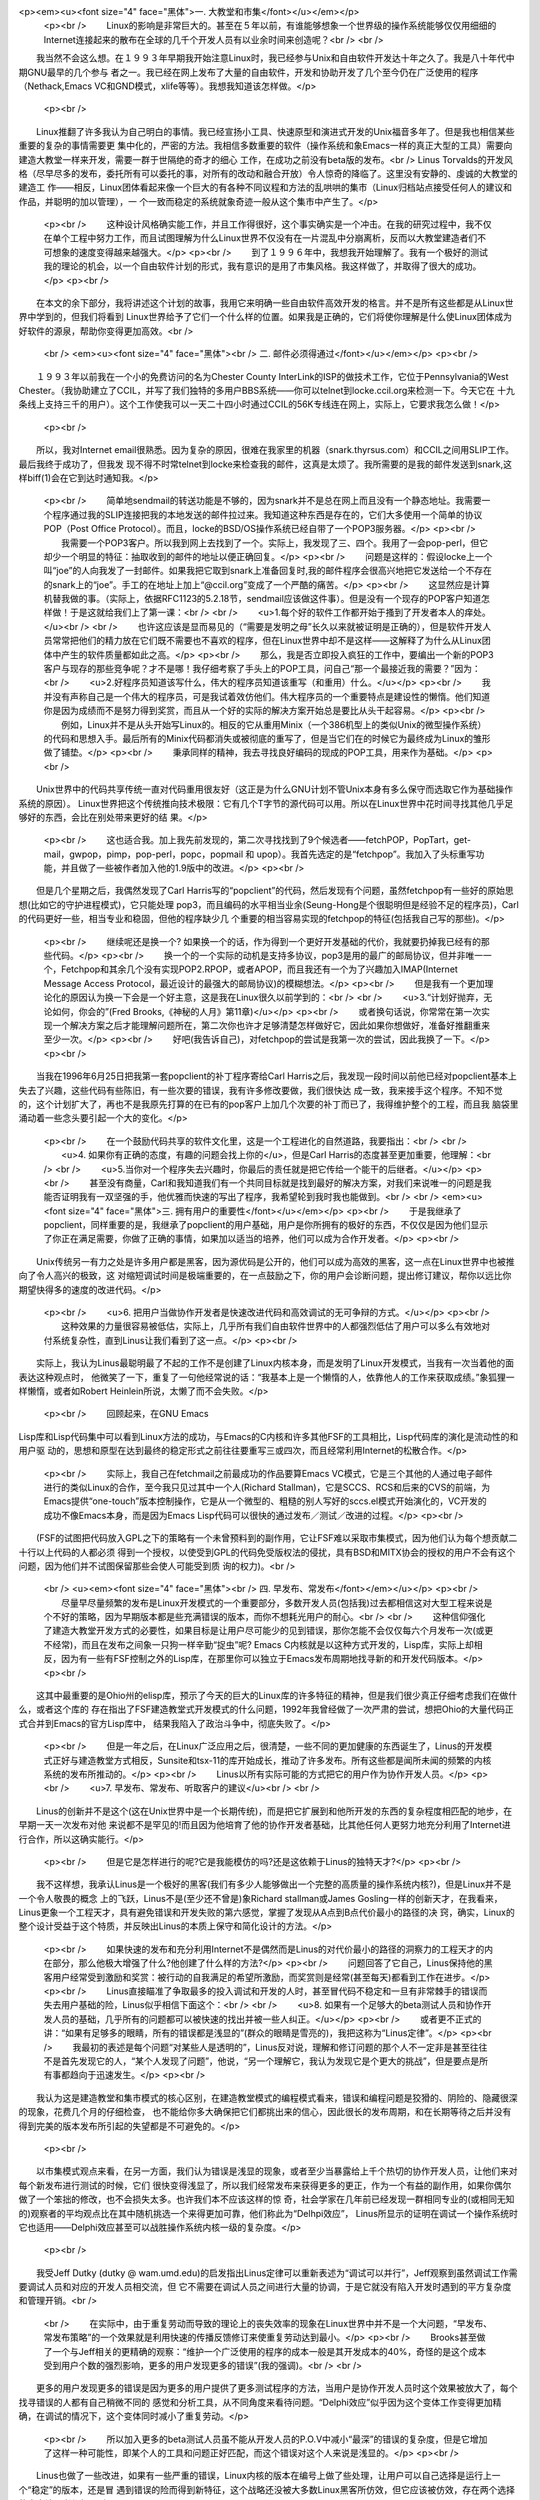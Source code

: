 <p><em><u><font size="4" face="黑体">一. 大教堂和市集</font></u></em></p>
    <p><br />
    　　Linux的影响是非常巨大的。甚至在５年以前，有谁能够想象一个世界级的操作系统能够仅仅用细细的Internet连接起来的散布在全球的几千个开发人员有以业余时间来创造呢？<br />
    <br />
　　我当然不会这么想。在１９９３年早期我开始注意Linux时，我已经参与Unix和自由软件开发达十年之久了。我是八十年代中期GNU最早的几个参与
者之一。我已经在网上发布了大量的自由软件，开发和协助开发了几个至今仍在广泛使用的程序（Nethack,Emacs
VC和GND模式，xlife等等）。我想我知道该怎样做。</p>
    <p><br />
　　Linux推翻了许多我认为自己明白的事情。我已经宣扬小工具、快速原型和演进式开发的Unix福音多年了。但是我也相信某些重要的复杂的事情需要更
集中化的，严密的方法。我相信多数重要的软件（操作系统和象Emacs一样的真正大型的工具）需要向建造大教堂一样来开发，需要一群于世隔绝的奇才的细心
工作，在成功之前没有beta版的发布。<br />
Linus
Torvalds的开发风格（尽早尽多的发布，委托所有可以委托的事，对所有的改动和融合开放）令人惊奇的降临了。这里没有安静的、虔诚的大教堂的建造工
作——相反，Linux团体看起来像一个巨大的有各种不同议程和方法的乱哄哄的集市（Linux归档站点接受任何人的建议和作品，并聪明的加以管理），一
个一致而稳定的系统就象奇迹一般从这个集市中产生了。</p>
    <p><br />
    　　这种设计风格确实能工作，并且工作得很好，这个事实确实是一个冲击。在我的研究过程中，我不仅在单个工程中努力工作，而且试图理解为什么Linux世界不仅没有在一片混乱中分崩离析，反而以大教堂建造者们不可想象的速度变得越来越强大。</p>
    <p><br />
    　　到了１９９６年中，我想我开始理解了。我有一个极好的测试我的理论的机会，以一个自由软件计划的形式，我有意识的是用了市集风格。我这样做了，并取得了很大的成功。</p>
    <p><br />
　　在本文的余下部分，我将讲述这个计划的故事，我用它来明确一些自由软件高效开发的格言。并不是所有这些都是从Linux世界中学到的，但我们将看到
Linux世界给予了它们一个什么样的位置。如果我是正确的，它们将使你理解是什么使Linux团体成为好软件的源泉，帮助你变得更加高效。<br />
    <br />
    <em><u><font size="4" face="黑体"><br />
    二. 邮件必须得通过</font></u></em></p>
    <p><br />
　　１９９３年以前我在一个小的免费访问的名为Chester County
InterLink的ISP的做技术工作，它位于Pennsylvania的West
Chester。（我协助建立了CCIL，并写了我们独特的多用户BBS系统——你可以telnet到locke.ccil.org来检测一下。今天它在
十九条线上支持三千的用户）。这个工作使我可以一天二十四小时通过CCIL的56K专线连在网上，实际上，它要求我怎么做！</p>
    <p><br />
　　所以，我对Internet
email很熟悉。因为复杂的原因，很难在我家里的机器（snark.thyrsus.com）和CCIL之间用SLIP工作。最后我终于成功了，但我发
现不得不时常telnet到locke来检查我的邮件，这真是太烦了。我所需要的是我的邮件发送到snark,这样biff(1)会在它到达时通知我。</p>
    <p><br />
    　　简单地sendmail的转送功能是不够的，因为snark并不是总在网上而且没有一个静态地址。我需要一个程序通过我的SLIP连接把我的本地发送的邮件拉过来。我知道这种东西是存在的，它们大多使用一个简单的协议POP（Post 
    Office Protocol）。而且，locke的BSD/OS操作系统已经自带了一个POP3服务器。</p>
    <p><br />
    　　我需要一个POP3客户。所以我到网上去找到了一个。实际上，我发现了三、四个。我用了一会pop-perl，但它却少一个明显的特征：抽取收到的邮件的地址以便正确回复。</p>
    <p><br />
    　　问题是这样的：假设locke上一个叫“joe”的人向我发了一封邮件。如果我把它取到snark上准备回复时,我的邮件程序会很高兴地把它发送给一个不存在的snark上的“joe”。手工的在地址上加上“@ccil.org”变成了一个严酷的痛苦。</p>
    <p><br />
    　　这显然应是计算机替我做的事。（实际上，依据RFC1123的5.2.18节，sendmail应该做这件事）。但是没有一个现存的POP客户知道怎样做！于是这就给我们上了第一课：<br />
    <br />
    　　<u>1.每个好的软件工作都开始于搔到了开发者本人的痒处。</u><br />
    <br />
    　　也许这应该是显而易见的（“需要是发明之母”长久以来就被证明是正确的），但是软件开发人员常常把他们的精力放在它们既不需要也不喜欢的程序，但在Linux世界中却不是这样——这解释了为什么从Linux团体中产生的软件质量都如此之高。</p>
    <p><br />
    　　那么，我是否立即投入疯狂的工作中，要编出一个新的POP3客户与现存的那些竞争呢？才不是哪！我仔细考察了手头上的POP工具，问自己“那一个最接近我的需要？”因为：<br />
    　　<u>2.好程序员知道该写什么，伟大的程序员知道该重写（和重用）什么。</u></p>
    <p><br />
    　　我并没有声称自己是一个伟大的程序员，可是我试着效仿他们。伟大程序员的一个重要特点是建设性的懒惰。他们知道你是因为成绩而不是努力得到奖赏，而且从一个好的实际的解决方案开始总是要比从头干起容易。</p>
    <p><br />
    　　例如，Linux并不是从头开始写Linux的。相反的它从重用Minix（一个386机型上的类似Unix的微型操作系统）的代码和思想入手。最后所有的Minix代码都消失或被彻底的重写了，但是当它们在的时候它为最终成为Linux的雏形做了铺垫。</p>
    <p><br />
    　　秉承同样的精神，我去寻找良好编码的现成的POP工具，用来作为基础。</p>
    <p><br />
　　Unix世界中的代码共享传统一直对代码重用很友好（这正是为什么GNU计划不管Unix本身有多么保守而选取它作为基础操作系统的原因）。
Linux世界把这个传统推向技术极限：它有几个T字节的源代码可以用。所以在Linux世界中花时间寻找其他几乎足够好的东西，会比在别处带来更好的结
果。</p>
    <p><br />
    　　这也适合我。加上我先前发现的，第二次寻找找到了9个候选者——fetchPOP，PopTart，get-mail，gwpop，pimp，pop-perl，popc，popmail 
    和 upop）。我首先选定的是“fetchpop”。我加入了头标重写功能，并且做了一些被作者加入他的1.9版中的改进。</p>
    <p><br />
　　但是几个星期之后，我偶然发现了Carl
Harris写的“popclient”的代码，然后发现有个问题，虽然fetchpop有一些好的原始思想(比如它的守护进程模式)，它只能处理
pop3，而且编码的水平相当业余(Seung-Hong是个很聪明但是经验不足的程序员)，Carl的代码更好一些，相当专业和稳固，但他的程序缺少几
个重要的相当容易实现的fetchpop的特征(包括我自己写的那些)。</p>
    <p><br />
    　　继续呢还是换一个? 
    如果换一个的话，作为得到一个更好开发基础的代价，我就要扔掉我已经有的那些代码。</p>
    <p><br />
    　　换一个的一个实际的动机是支持多协议，pop3是用的最广的邮局协议，但并非唯一一个，Fetchpop和其余几个没有实现POP2.RPOP，或者APOP，而且我还有一个为了兴趣加入IMAP(Internet 
    Message Access Protocol，最近设计的最强大的邮局协议)的模糊想法。</p>
    <p><br />
    　　但是我有一个更加理论化的原因认为换一下会是一个好主意，这是我在Linux很久以前学到的：<br />
    <br />
    　　<u>3.“计划好抛弃，无论如何，你会的”(Fred Brooks,《神秘的人月》第11章)</u></p>
    <p><br />
    　　或者换句话说，你常常在第一次实现一个解决方案之后才能理解问题所在，第二次你也许才足够清楚怎样做好它，因此如果你想做好，准备好推翻重来至少一次。</p>
    <p><br />
    　　好吧(我告诉自己)，对fetchpop的尝试是我第一次的尝试，因此我换了一下。</p>
    <p><br />
　　当我在1996年6月25日把我第一套popclient的补丁程序寄给Carl
Harris之后，我发现一段时间以前他已经对popclient基本上失去了兴趣，这些代码有些陈旧，有一些次要的错误，我有许多修改要做，我们很快达
成一致，我来接手这个程序。不知不觉的，这个计划扩大了，再也不是我原先打算的在已有的pop客户上加几个次要的补丁而已了，我得维护整个的工程，而且我
脑袋里涌动着一些念头要引起一个大的变化。</p>
    <p><br />
    　　在一个鼓励代码共享的软件文化里，这是一个工程进化的自然道路，我要指出：<br />
    <br />
    　　<u>4. 如果你有正确的态度，有趣的问题会找上你的</u>，但是Carl 
    Harris的态度甚至更加重要，他理解：<br />
    <br />
    　　<u>5.当你对一个程序失去兴趣时，你最后的责任就是把它传给一个能干的后继者。</u></p>
    <p><br />
    　　甚至没有商量，Carl和我知道我们有一个共同目标就是找到最好的解决方案，对我们来说唯一的问题是我能否证明我有一双坚强的手，他优雅而快速的写出了程序，我希望轮到我时我也能做到。<br />
    <br />
    <em><u><font size="4" face="黑体">三. 拥有用户的重要性</font></u></em></p>
    <p><br />
    　　于是我继承了popclient，同样重要的是，我继承了popclient的用户基础，用户是你所拥有的极好的东西，不仅仅是因为他们显示了你正在满足需要，你做了正确的事情，如果加以适当的培养，他们可以成为合作开发者。</p>
    <p><br />
　　Unix传统另一有力之处是许多用户都是黑客，因为源优码是公开的，他们可以成为高效的黑客，这一点在Linux世界中也被推向了令人高兴的极致，这
对缩短调试时间是极端重要的，在一点鼓励之下，你的用户会诊断问题，提出修订建议，帮你以远比你期望快得多的速度的改进代码。</p>
    <p><br />
    　　<u>6. 
    把用户当做协作开发者是快速改进代码和高效调试的无可争辩的方式。</u></p>
    <p><br />
    　　这种效果的力量很容易被低估，实际上，几乎所有我们自由软件世界中的人都强烈低估了用户可以多么有效地对付系统复杂性，直到Linus让我们看到了这一点。</p>
    <p><br />
　　实际上，我认为Linus最聪明最了不起的工作不是创建了Linux内核本身，而是发明了Linux开发模式，当我有一次当着他的面表达这种观点时，
他微笑了一下，重复了一句他经常说的话：“我基本上是一个懒惰的人，依靠他人的工作来获取成绩。”象狐狸一样懒惰，或者如Robert
Heinlein所说，太懒了而不会失败。</p>
    <p><br /> 　　回顾起来，在GNU Emacs
Lisp库和Lisp代码集中可以看到Linux方法的成功，与Emacs的C内核和许多其他FSF的工具相比，Lisp代码库的演化是流动性的和用户驱
动的，思想和原型在达到最终的稳定形式之前往往要重写三或四次，而且经常利用Internet的松散合作。</p>
    <p><br />
    　　实际上，我自己在fetchmail之前最成功的作品要算Emacs VC模式，它是三个其他的人通过电子邮件进行的类似Linux的合作，至今我只见过其中一个人(Richard 
    Stallman)，它是SCCS、RCS和后来的CVS的前端，为Emacs提供“one-touch”版本控制操作，它是从一个微型的、粗糙的别人写好的sccs.el模式开始演化的，VC开发的成功不像Emacs本身，而是因为Emacs 
    Lisp代码可以很快的通过发布／测试／改进的过程。</p>
    <p><br />
　　(FSF的试图把代码放入GPL之下的策略有一个未曾预料到的副作用，它让FSF难以采取市集模式，因为他们认为每个想贡献二十行以上代码的人都必须
得到一个授权，以使受到GPL的代码免受版权法的侵扰，具有BSD和MITX协会的授权的用户不会有这个问题，因为他们并不试图保留那些会使人可能受到质
询的权力)。<br />
    <br />
    <u><em><font size="4" face="黑体"><br />
    四. 早发布、常发布</font></em></u></p>
    <p><br />
    　　尽量早尽量频繁的发布是Linux开发模式的一个重要部分，多数开发人员(包括我)过去都相信这对大型工程来说是个不好的策略，因为早期版本都是些充满错误的版本，而你不想耗光用户的耐心。<br />
    <br />
    　　这种信仰强化了建造大教堂开发方式的必要性，如果目标是让用户尽可能少的见到错误，那你怎能不会仅仅每六个月发布一次(或更不经常)，而且在发布之间象一只狗一样辛勤“捉虫”呢? 
    Emacs C内核就是以这种方式开发的，Lisp库，实际上却相反，因为有一些有FSF控制之外的Lisp库，在那里你可以独立于Emacs发布周期地找寻新的和开发代码版本。</p>
    <p><br />
　　这其中最重要的是Ohio州的elisp库，预示了今天的巨大的Linux库的许多特征的精神，但是我们很少真正仔细考虑我们在做什么，或者这个库的
存在指出了FSF建造教堂式开发模式的什么问题，1992年我曾经做了一次严肃的尝试，想把Ohio的大量代码正式合并到Emacs的官方Lisp库中，
结果我陷入了政治斗争中，彻底失败了。</p>
    <p><br />
    　　但是一年之后，在Linux广泛应用之后，很清楚，一些不同的更加健康的东西诞生了，Linus的开发模式正好与建造教堂方式相反，Sunsite和tsx-11的库开始成长，推动了许多发布。所有这些都是闻所未闻的频繁的内核系统的发布所推动的。</p>
    <p><br />
    　　Linus以所有实际可能的方式把它的用户作为协作开发人员。</p>
    <p><br />
    　　<u>7. 早发布、常发布、听取客户的建议</u><br />
    <br />
　　Linus的创新并不是这个(这在Unix世界中是一个长期传统)，而是把它扩展到和他所开发的东西的复杂程度相匹配的地步，在早期一天一次发布对他
来说都不是罕见的!而且因为他培育了他的协作开发者基础，比其他任何人更努力地充分利用了Internet进行合作，所以这确实能行。</p>
    <p><br />
    　　但是它是怎样进行的呢?它是我能模仿的吗?还是这依赖于Linus的独特天才?</p>
    <p><br />
　　我不这样想，我承认Linus是一个极好的黑客(我们有多少人能够做出一个完整的高质量的操作系统内核?)，但是Linux并不是一个令人敬畏的概念
上的飞跃，Linus不是(至少还不曾是)象Richard stallman或James
Gosling一样的创新天才，在我看来，Linus更象一个工程天才，具有避免错误和开发失败的第六感觉，掌握了发现从A点到B点代价最小的路径的决
窍，确实，Linux的整个设计受益于这个特质，并反映出Linus的本质上保守和简化设计的方法。</p>
    <p><br />
    　　如果快速的发布和充分利用Internet不是偶然而是Linus的对代价最小的路径的洞察力的工程天才的内在部分，那么他极大增强了什么?他创建了什么样的方法?</p>
    <p><br />
    　　问题回答了它自己，Linus保持他的黑客用户经常受到激励和奖赏：被行动的自我满足的希望所激励，而奖赏则是经常(甚至每天)都看到工作在进步。</p>
    <p><br />
    　　Linus直接瞄准了争取最多的投入调试和开发的人时，甚至冒代码不稳定和一旦有非常棘手的错误而失去用户基础的险，Linus似乎相信下面这个：<br />
    <br />
    　　<u>8. 如果有一个足够大的beta测试人员和协作开发人员的基础，几乎所有的问题都可以被快速的找出并被一些人纠正。</u></p>
    <p><br />
    　　或者更不正式的讲：“如果有足够多的眼睛，所有的错误都是浅显的”(群众的眼睛是雪亮的)，我把这称为“Linus定律”。</p>
    <p><br />
    　　我最初的表述是每个问题“对某些人是透明的”，Linus反对说，理解和修订问题的那个人不一定非是甚至往往不是首先发现它的人，“某个人发现了问题”，他说，“另一个理解它，我认为发现它是个更大的挑战”，但是要点是所有事都趋向于迅速发生。</p>
    <p><br />
　　我认为这是建造教堂和集市模式的核心区别，在建造教堂模式的编程模式看来，错误和编程问题是狡猾的、阴险的、隐藏很深的现象，花费几个月的仔细检查，
也不能给你多大确保把它们都挑出来的信心，因此很长的发布周期，和在长期等待之后并没有得到完美的版本发布所引起的失望都是不可避免的。</p>
    <p><br />
　　以市集模式观点来看，在另一方面，我们认为错误是浅显的现象，或者至少当暴露给上千个热切的协作开发人员，让他们来对每个新发布进行测试的时候，它们
很快变得浅显了，所以我们经常发布来获得更多的更正，作为一个有益的副作用，如果你偶尔做了一个笨拙的修改，也不会损失太多。也许我们本不应该这样的惊
奇，社会学家在几年前已经发现一群相同专业的(或相同无知的)观察者的平均观点比在其中随机挑选一个来得更加可靠，他们称此为“Delhpi效应”，
Linus所显示的证明在调试一个操作系统时它也适用——Delphi效应甚至可以战胜操作系统内核一级的复杂度。</p>
    <p><br />
　　我受Jeff Dutky (dutky @
wam.umd.edu)的启发指出Linus定律可以重新表述为“调试可以并行”，Jeff观察到虽然调试工作需要调试人员和对应的开发人员相交流，但
它不需要在调试人员之间进行大量的协调，于是它就没有陷入开发时遇到的平方复杂度和管理开销。<br />
    <br />
    　　在实际中，由于重复劳动而导致的理论上的丧失效率的现象在Linux世界中并不是一个大问题，“早发布、常发布策略”的一个效果就是利用快速的传播反馈修订来使重复劳动达到最小。</p>
    <p><br />
    　　Brooks甚至做了一个与Jeff相关的更精确的观察：“维护一个广泛使用的程序的成本一般是其开发成本的40%，奇怪的是这个成本受到用户个数的强烈影响，更多的用户发现更多的错误”(我的强调)。<br />
    <br />
　　更多的用户发现更多的错误是因为更多的用户提供了更多测试程序的方法，当用户是协作开发人员时这个效果被放大了，每个找寻错误的人都有自己稍微不同的
感觉和分析工具，从不同角度来看待问题。“Delphi效应”似乎因为这个变体工作变得更加精确，在调试的情况下，这个变体同时减小了重复劳动。</p>
    <p><br />
    　　所以加入更多的beta测试人员虽不能从开发人员的P.O.V中减小“最深”的错误的复杂度，但是它增加了这样一种可能性，即某个人的工具和问题正好匹配，而这个错误对这个人来说是浅显的。</p>
    <p><br />
　　Linus也做了一些改进，如果有一些严重的错误，Linux内核的版本在编号上做了些处理，让用户可以自己选择是运行上一个“稳定”的版本，还是冒
遇到错误的险而得到新特征，这个战略还没被大多数Linux黑客所仿效，但它应该被仿效，存在两个选择的事实让二者都很吸引　人。</p>
    <p>　　<br />
    <font size="4" face="黑体"><em><u>五. 什么时候玫瑰不是玫瑰?</u></em></font></p>
    <p><br />
    　　在研究了Linus的行为和形成了为什么它成功的理论之后，我决定在我的工程(显然没有那么复杂和雄心勃勃)里有意识的测试这个理论。<br />
但我首先做的事是熟悉和简化Popclient。 Carl
Harris的实现非常好，但是有一种对许多C程序来说没有必要的复杂性。他把代码当作核心而把数据结构当作对代码的支持，结果是代码非常漂亮但是数据结
构设计得很特别，相当丑陋(至少对以这个老LISP黑客的标准来看)，然而除了提高代码和数据结构设计之外，重写它还有一个目的，就是要把它演化为我彻底
理解的东西，对修改你不理解的程序中的错误负责可不是一件有趣的事。</p>
    <p><br />
　　第一个月我只是在领会Carl's的基本设计的含义，我所做的第一个重大修改是加入了IMAP支持，我把协议机重新组织为一个通用驱动程序和三个方法
表(对应POP2、POP3和IMAP)，这个前面的修改指出一个需要程序员(特别是象C这种没有自然的动态类型支持的语言)记在脑中的一般原理：</p>
    <p><br />
    　　<u>9. 聪明的数据结构和笨拙的代码要比相反的搭配工作的更好</u></p>
    <p><br />
    　　Fred Brooks也在他第11章中讲道：“让我看你的［代码］，把你的[数据结构]隐藏起来，我还是会迷惑；让我看看你的[数据结构]，那我就不需要你的[代码]了，它是显而易见的”。</p>
    <p><br />
    　　实际上，他说的是“流程图”和“表”，但是在三十年的术语／文化演进之后，事情还是一样的。</p>
    <p><br />
    　　此时(1996年9月初，在从零开始六个月后)，我开始想接下来修改名字——毕竟，它已不仅仅是一个POP客户，但我犹豫了，因为还没有什么新的漂亮设计呢，我的popclient版本需要有自己的特色。</p>
    <p><br />
    　　当fetehmail学会怎样把取到的邮件转送到SMTP端口时，事情就完全改变了，但是首先：上面我说过我决定使用这个工程来测试我关于Linus 
    Torualds所做的行为的理论，(你可能会问)我怎样做到这点呢? 
    以下面的方式：<br />
    　　　　1. 我尽早尽量频繁的发布(几乎从未少于每十天发布一次；在密集开发的时候是每天一次)。<br />
    　　　　2. 我把每一个和我讨论fetchmail的人加入一个beta表中。<br />
    　　　　3. 每当我发布我都向beta表中的人发出通告，鼓励人们参与。<br />
    　　　　4. 我听取beta测试员的意见，向他们询问设计决策，对他们寄来的补丁和反馈表示感谢。<br />
    </p>
    <p>　　这些简单的手段立即收到的回报，在工程的开始，我收到了一些错误报告，其质量足以使开发者因此被杀掉，而且经常还附有补丁、我得到了理智的批评，有趣的邮件，和聪明的特征建议，这导致了：</p>
    <p><br />
    　　<u>10. 如果你象对待最宝贵的资源一样对待你的beta测试员，他们就会成为你最宝贵的资源。</u><br />
    <br />
    <br />
    <em><u><font size="4" face="黑体">六. popclient变成了Fetchmail</font></u></em></p>
    <p><br />
    　　这个工程的真正转折点是Harry Hochleiser寄给我他写的代码草稿，他把邮件转发到客户端机器的SMTP端口，我立即意识到这个特征的可靠实现将淘汰所有其他的递送模式。</p>
    <p><br />
    　　几个星期以来我一直在修改而不是改进fetchmail，因为我觉得界面设计虽然有用但是太笨拙琐碎了，到处充满了太多的粗陋的细小选项。</p>
    <p><br />
　　当我思考SMTP转发时我发现popclient试图做的事太多了，它被设计成既是一个邮件传输代理(MTA)也是一个本地递送代理(MDA)。使用
SMTP转发，它就可以从MDA的事务中解脱出来而成为一个纯MTA，而象sendmail一样把邮件交给本地递送程序来处理。</p>
    <p><br />
    　　既然端口25在所有支撑TCP／IP的平台上早已被预留，为什么还要为一个邮件传输代理的配置或为一个邮箱设置加锁的附加功能而操心呢?尤其是当这意味着抽取的邮件就象一个正常的发送者发出的SMTP邮件一样，而这就是我们需要的。</p>
    <p><br />
    　　这里有几个教益：第一，SMTP转发的想法是我有意识地模拟Linus的方法以来的最大的单个回报，一个用户告诉我这个非同寻常的想法——我所需做的只是理解它的含义。</p>
    <p><br />
    　　<u>11. 
    想出好主意是好事，从你的用户那里发现好主意也是好事，有时候后者更好。</u></p>
    <p><br />
　　很有趣的是，你很快将发现，如果你完全承认你从其他人那里得到多少教益的话，整个世界将会认为所有的发明都是你做出的，而你会对你的天才变得谦虚。我
们可以看到这在Linus身上体现得多明显!(当我在1997年8月的Perl会议上发表这个论文时，Larry
Wall坐在前排，当我讲到上面的观点时，他激动的叫了出来：“对了!说对了!哥们!”所有的听众都哄堂大笑起来，因为他们知道同样的事情也发生在
Perl的发明者身上)。</p>
    <p><br />
    　　于是在同样精神指导下工程进行了几个星期，我开始不光从我的用户那儿也从听说我的系统的人那儿得到类似的赞扬，我把一些这种邮件收藏起来，我将在我开始怀疑自己的生命是否有价值时重新读读这些信。:)</p>
    <p><br />
    　　但是有两个更基本的，非政治性的对所有设计都有普遍意义的教益。</p>
    <p><br />
    　　<u>12. 
    最重要和最有创新的解决方案常常来自于你认识到你对问题的概念是错误的。</u><br />
    <br />
    　　一个衡量fetchmail成功的有趣方式是工程的beta测试人员表(fegtchmail的朋友们)的长度，在创立它的时候已经有249个成员了，而且每个星期增加两到三个。</p>
    <p><br />
    　　实际上，当我在1997年5月校订它时，这张表开始因为一个有趣的原因而缩短了，有几个人请求我把他们从表中去掉，因为fetchmail已经工作的如此之好，他们不需要看到这些邮件了!也许这是一个成熟的市集风格工程的生命周期的一部分。<br />
    <br />
    　　我以前一直在解决错误的问题，把popclient当作MTA和具有许多本地递送模式的MDA的结合物，Fetchmail的设计需要从头考虑为一个纯的MTA，做为一个普通Internet邮件路径的一部分。</p>
    <p><br />
    　　当你在开发中碰了壁时(当你发现自己很难想通下一步时)，那通常不是要问自己是否找到正确答案，而是要问是否问了正确问题，也许需要重新构造问题。</p>
    <p><br />
    　　于是，我重新构造了我的问题，很清楚，要做的正确的事是(1)把SMTP转发支持放在通用驱动程序中，(2)把它做为缺省模式，(3)最终分离所有其他的递送模式，尤其是递送到文件和标准输出的选项。</p>
    <p><br />
    　　我在第三步上犹豫了一下，担心会让popdiant的长期用户对新的递送方法感到烦心，在理论上，他们可以立即转而转发文件或者他们的非sendmail等价物来得到同样的效果，在实际中这种转换可能会很麻烦。<br />
    但是当我这么做之后，证明好处是巨大的，驱动程序代码的冗余的部分消失了，配置完全变得简单了——不用屈从于系统MDA和用户的邮箱，也不用为下层OS是否支持文件锁定而担心了。</p>
    <p><br />
    　　而且，丢失邮件的唯一漏洞也被堵死了，如果你选择了递送到一个文件而磁盘已满，你的邮件就会丢失，这在SMTP转发中不会发生，因为SMTP侦听器不会返回OK的，除非邮件可以递送成功或至少被缓冲留待以后递送。</p>
    <p><br />
    　　还有，性能也改善了(虽然在单次执行中你不会注意到)，这个修改的另一个不可忽视的好处是手册变得大大简单了。</p>
    <p><br />
    　　后来，为了允许处理一些罕见的情况，包括动态SLIP，我必须回到让用户定义本地MDA递送上来，但是我发现了一个更加简单的方法。</p>
    <p><br />
    　　所有这些给了我们什么启发呢?如果可以不损失效率，就要毫不犹豫抛弃陈旧的特性，Antonine 
    de Saint-Exupery(在他成为经典儿童书籍作家之前是一个飞行员和飞机设计师)曾说过：</p>
    <p><br />
    　　<u>13. 
    “最好的设计不是再也没有什么东西可以添加了，而是再也没有什么东西可以去掉。”</u></p>
    <p><br />
    　　当你的代码变得更好和更简单时，这就是你知道它是正确的时候了，而且在这个过程中，fetehmail的设计具有了自己的特点，而区别于其前身popclient。</p>
    <p><br />
    　　现在是改名的时候了，这个新的设计看起来比老popclient更象一个sendmail的复制品，它们都是MTA，但是Senmail是推然后递送，而新的popclient是拉然后递送。于是，在两个月之后，我把它重新命名为fetehmail。<br />
    <br />
    <em><u><font size="4" face="黑体"><br />
    七. Fetchmail成长起来</font></u></em></p>
    <p><br />
    　　现在我有了一个简洁和富有创意的设计，工作得很好的代码，因为我每天都用它，和一直在增长的beta表，它让我渐渐明白我已经不是在从事只能对少数其他人有用的工作中，我写了一个所有有一个Unix邮箱和SLIP／PPP邮件连接的人都真正需要的程序。</p>
    <p><br />
    　　通过SMTP转发功能，它成为一个潜在的“目录杀手”，远远领先于它的竞争者，这个程序如此能干以至于其他的程序不但被放弃简直被忘记了。</p>
    <p><br />
    　　我知道你不可以真得瞄准或计划出这样的结果，你只能努力去设计这些强大的思想，以后这些结果就好象是不可避免的、自然的、注定了的，得到这种思想的唯一办法是获取许多思想，或者用工程化的思考其他人的好主意而超过原来想到它的人的设想。</p>
    <p><br />
    　　Andrew Tanenbanm原来设想建造一个适合386的简单的Unix用做教学，Linus 
    Torvalels把Andrew的可能想到的Minix可以做什么的概念推进了一步，成长为一个极好的东西，同样的(虽然规模较小)，我接受了Card 
    Harris和Harry Hochheiser的想法，把它们变得更强大，我们都不是人们所浪漫幻想的天才的创始人，但是大多数科学和工程和软件开发不是被天才的创始人完成的，这和流传的神话恰恰相反。</p>
    <p><br />
　　结果总是执着的原因——实际上，它是每个黑客为之生存的成功!而且它们意味着我必须把自己的标准定高一点，为了把fetchmail变得和我所能设想
的那样好，我必须不仅为我自己的需要写代码，而且也要包括对在我生活围主页外的人们的需求的支持，而且同时也要保证程序的简单和健壮。</p>
    <p><br />
    　　在实现它之后我首先写的最重要的特征是支持多投——从集中一组用户的邮件的邮箱中取出邮件，然后把它路由到每个人手中。</p>
    <p><br />
　　我之所以加上多投功能部分是因为有些用户一直在闹着要它，更是因为我想它可以从单投的代码中揭露出错误来，让我完全一般地处理寻址，而且这被证明了。
正确解释RFC822花了我相当长的时间，不仅因为它的每个单独部分都很难，而且因为它有一大堆相互依赖的苛刻的细节。</p>
    <p><br />
    　　但是多投寻址也成为一个极好的设计决策，由此我知道：</p>
    <p><br />
    　　<u>14. 
    任何工具都应该能以预想的方式使用，但是一个伟大的工具提供你没料到的功能。</u></p>
    <p><br />
　　Fetchmant多投功能的一个没有料到的用途是在SLIP／PPP的客户端提供邮件列表、别名扩展。这意味着一个使用个人机器的人不必持续访问
ISP的别名文件就能通过一个ISP帐户管理一个邮件列表。我的beta测试员提出的另一个重要的改变是支持8位MIME操作，这很容易做，因为我已经仔
细的保证了8位代码的清晰，不仅因为我预见到了这个特性的需求，而且因为我忠实于另一准则：</p>
    <p><br />
    　　<u>15. 
    当写任何种类的网关型程序时，多费点力，尽量少干扰数据流，永远不要抛弃信息，除非接收方强迫这么作!</u></p>
    <p><br />
    　　如果我不遵从这个准则，那么8位MIME支持将会变得困难和笨拙，现在我所需要做的，是只读一下RFC 
    1652，在产生信头的逻辑加上一点而已。</p>
    <p><br />
    　　一些欧洲用户要求我加上一个选项来限制每次会话取得消息数(这样他们就可以从昂贵的电话网中控制花费了)，我很长一段时间拒绝这样做，而且我仍然对它不很高兴，但是如果你是为了世界而写代码，你必须听取顾客的意见——这并不随他们不付给你钱而改变。<br />
    <br />
    <em><u><font size="4" face="黑体"><br />
    八. 从Fetchmail得来的另一些教益</font></u></em></p>
    <p><br />
    　　在他们回到一般的软件工程问题以前，还有几个从fetchmail得到的教益需要思考。</p>
    <p><br />
    　　rc文件语法包括可选的“noise”关键字，它被扫描器完全忽略了，当你把它们全抽取出的时候，关键字／值对更具可读性。</p>
    <p><br />
    　　当我注意到rc文件的声明在多大程度上开始象一个微型命令语言时，这是一个Late-night的体验(这也是我为什么把popclient原来的“server”关键字改成了“poll”)。</p>
    <p><br />
    　　对我来说似乎把这个微型命令语言变得更象英语可能会使它更容易使用。现在，虽然我对经过Emacs和HTML及许多数据库引擎所证实的“把它做成一个语言”的设计方式确信不疑，但是我并不是一个通常的“类英语”语法的狂热拥护者。</p>
    <p><br />
    　　传统程序员容易控制语法使它尽量精确和紧凑，完全没有冗余，这是计算机资源还很昂贵时遗留下的一种文化传统，所以扫描策略需要尽可能的廉价和简单，而具有50%冗余度的英语，看来好象是一个非常不合适的模型。</p>
    <p><br />
    　　这并不是我不用类英语语法的原因，我提到这一点是为了推翻它，在更廉价的时钟周期与核心的时代，简洁并没有走到尽头，今天对一个语言来说，对人更方便比对机器更廉价来的更加重要。</p>
    <p><br />
    　　然而，有几个原因提醒我们小心一点，一个是扫描策略的复杂度开销——你并不想把它变成一个巨大的错误来源和让用户困惑，另一个是试图使语言表面上的类似可以和传统语言一样令人困惑(你可以在许多4GL和商业数据库查询语言上看到这一点)。</p>
    <p><br />
    　　Fetchmail的控制语法避免了这些问题，因为语言的领域是极其有限的。它一点也不象一个一般性的语言，它很简单地描述的东西并不复杂，所以很少可能在英语的一个小子集与实际的控制语言之间发生混淆，我想这有一个更广泛的教益：</p>
    <p><br />
    　　<u>16. 
    如果你的语言一点也不象是图灵完备的，严格的语法会有好处。</u></p>
    <p><br />
    　　另一个教益是关于安全的，一些fetchmail用户要求我修改软件把口令加密存贮在rc文件里，这样觑探者就不能看到它们了。</p>
    <p><br />
    　　我没有这样做，因为这实际上起不到任何保护作用，任何有权读取你的rc文件的人都可以以你的名义运行fetchmail——如果他们要破你的口令，它们可以从fetchmail的代码中找到制作解码器的方法。</p>
    <p><br />
    　　所以fetchmail口令的加密都会给那些不慎重思考的人一种安全的错觉，这里一般性的准则是：</p>
    <p><br />
    　　<u>17. 一个安全系统只能和它的秘密一样安全，当心伪安全。</u><br />
    <br />
    <em><u><font size="4" face="黑体"><br />
    九. 集市风格的必要的先决条件</font></u></em></p>
    <p><br />
    　　本文的早期评审人员和测试人员坚持提出成功的市集模式开发的先决条件，包括工程领导人的资格问题和在把项目公开和开始建造一个协作开发人员的社团的时候代码的状态。</p>
    <p><br />
    　　相当清楚，不能以一个市集模式从头开发一个软件，我们可以以市集模式、测试、调试和改进，但是以市集模式从头开始一个项目将是非常困难的，Linus没有这样做，我也没有，初期的开发人员的社团应该有一此可以运行和测试的东西来玩。</p>
    <p><br />
    　　当你开始创建社团时，你需要演示的是一个诺言，你的程序不需要工作的很好，它可以很粗糙、很笨拙、不完整和缺少文档、它不能忽略的东西是要吸引哪些人卷入一个整洁的项目。</p>
    <p><br />
    　　Linux和fetchmail都是以一个吸引人的基本设计进入公共领域的，许多和我一样在思考市集模式的人已经正确的认为这是非常关键的，然后得出了一个结论，工程领导者的高度的设计直觉和聪颖是必不可少的。</p>
    <p><br />
    　　但是Linus是从Unix得到他的设计的，我最初是从先前的popmail得到启发的(虽然相对Linux而言，它最后改变巨大)，所以市集风格的领导人／协调人需要有出众的设计才能，或者他可以利用别人的设计才能?</p>
    <p><br />
    　　我认为能够提出卓越的原始设计思想对协调人来说不是最关键的，但是对他／她来说绝对关键的是要能把从他人那里得到的好的设计重新组织起来。</p>
    <p><br />
　　Linux和fetchmail项目都显示了这些证据，Linus(如同前面所说)并不是惊人的原始设计者，但他显示了发现好的设计并把它集成到
Linux内核中的强大决窍。还有我也描述了怎样从别人那里得到了fetchmail中最强大的设计思想(SMTP转发)。</p>
    <p><br />
    　　本文的早期读者称赞我，说因为我做了许多关于原始设计的事，所以倾向于低估原始设计在市集项目中的价值，也许有些是对的吧，但是设计(而不是编码或调试)本来就是我最强的能力。</p>
    <p><br />
    　　变得聪明和软件设计的原始创作的问题是它会变成一个习惯，当需要保持事物健壮和简洁的时候，你却开始把事情变得漂亮但却复杂。我曾经犯过错误，使得一些项目因我而崩溃了，但我努力不让它发生在fetchmail身上。</p>
    <p><br />
    　　所以我相信fetchmail项目的成功部分是因为我抑制自己不要变得太聪明，这说明(至少)对市集模式而言原始设计并不是本质的，请考察一下Linux假设Linus 
    Torvalds在开发时试图彻底革新操作系统设计，它还会象今天我们所拥有的内核那样稳定和成功吗?</p>
    <p><br />
    　　当然基本的设计和编码技巧还是必需的，但我希望每个严肃考虑发起一个市集计划的人都已至少具备这些能力，自由软件社团的内部市场对人们有某些微妙的压力，让他们不要发起自由不能搞定的开发，目前为止，这工作得仍然相当好。</p>
    <p><br />
    　　对市集项目来说，我认为还有另一种通常与软件开发无关的技能和设计能力同样重要——或者更加重要，市集项目的协调人或领导人必须有良好的人际和交流能力。</p>
    <p><br />
    　　这是很显然的，为了建造一个开发社团，你需要吸引人，你所做的东西要让他们感到有趣，而且要保持他们对他们正在做的工作感到有趣，而且要保持他们对他们正在做的工作感到高兴，技术方面对达成这些目标有一定帮助，但这远远不是全部，你的个人素质也有关系。</p>
    <p><br />
    　　并不是说Linus是一个好小伙子，让人们喜爱并乐于帮助他，也并不是说我是个积极外向的，喜欢扎堆儿工作，有出众的幽默感的人，对市集模式的工作而言，至少有一点吸引人的技巧是非常有帮助的。<br />
    <br />
    <em><u><font size="4" face="黑体"><br />
    十. 自由软件的社会学语境</font></u></em></p>
    <p><br />
       
    　下述如实：最好的开发是从作者解决每天工作中的个人问题开始的，因为它对一大类用户来说是一个典型问题，所以它就推广开来了，这把我们带回到准则1，也许是用一个更有用的方式来描述：</p>
    <p><br />
    　　<u>18. 
    要解决一个有趣的问题，请从发现让你感兴趣的问题开始。</u></p>
    <p><br />
　　这是Carl
Harris和原先的popclient的情形，也是我和fetchmail的情形，但这已在很长一段时间被大家知晓了，Linux和fetchmail
的历史要求我们注意的有趣之处是下一个阶段——软件在一个庞大的活跃的用户和协作开发人员的社团中的进化。</p>
    <p><br />
　　在《神秘的人月》一书中，Fred
Brooks观察到程序员的工作时间是不可替代的：在一个误了工期的软件项目中增加开发人员只会让它拖得更久，他声称项目的复杂度和通讯开销以开发人员的
平方增长，而工作成绩只是以线性增长，这个说法被称为“Brooks定律”，被普遍当作真理，但如果Brooks定律就是全部，那Linux就不可能成
功。</p>
    <p><br />
    　　几年之后，Gerald Weinbeng的经典之作“The Psychology Of Computer 
    Progromming”为我们更正了Brooks的看法，在他的“忘我(egoless)的编程”中，Weinberg观察到在开发人员不顽固保守自己的代码，鼓励其他人寻找错误和发展潜力的地方，软件的改进的速度会比其他地方有戏剧性的提高。</p>
    <p><br />
    　　Weinberg的用词可阻止了他的分析得到应有的接受，人们对把Internet黑客称为“忘我”的想法微笑，但是我想今天他的想法比以往任何时候都要引人注目。</p>
    <p><br />
　　Unix的历史已经为我们准备好了我们正在从Linux学到的(和我在更小规模上模仿Linus的方法所验证的)东西，这就是，虽然编码仍是一个人干
的活，真正伟大的工作来自于利用整个社团的注意和脑力，在一个封闭的项目中只利用他自己的脑力的人会落在知道怎样创建一个开放的、进化的，成百上千的人在
其中查找错误和进行修改的环境的开发人员之后。</p>
    <p><br />
    　　但是Unix的传统中有几个因素阻止把这种方法推到极致。一个是各种授权的法律约束、商业机密和商业利益，另一个(事后来看)是Internet还不够好。</p>
    <p><br />
    　　在Internet变得便宜之前，有一些在地理上紧密的社团，它们的文化鼓励Weingberg的“忘我”编程，一个开发人员很容易吸引许多熟练的人和协作开发人员，贝尔实验室，MIT 
    A1实验室，UC Berkeley，都成为传统的、今天仍然是革新的源泉。</p>
    <p><br />
　　Linux是第一个有意识的成功的利用整个世界做为它的头脑库的项目，我不认为Linux的孕育和万维网的诞生相一致是一个巧合，而且Linux在
1993-1994的一段ISP工业大发展和对Internet的兴趣爆炸式增长的时期中成长起来，Linus是第一个学会怎样利用Internet的新
规的人。</p>
    <p><br />
    　　廉价的Internet对Linux模式的演化来说是一个必要条件，但它并不充分，另一个关键因素是领导风格的开发和一套协作的氛围使开发人员可以吸引协作开发人员和最大限度地利用媒体。</p>
    <p><br />
    　　但是这种领导风格与氛围到底是什么呢?它不能建立在权力关系之上——甚至如果它们可以，高压的领导权力不能产生我们所看到的结果，Weinberg引用了19世纪俄国的无政府主义者Kropotkin的“Memoris 
    of a Revolutionist”来证明这个观点：</p>
    <p><br />
　　“我从小生活在一个农奴主的家庭中，我有一个活跃的生活，象我们时代的所有年轻人一样，我深信命令、强制、责骂、惩罚等等的必要性。但是当我(在早
期)必须管理一个企业，和(自由)人打交道时，当每一个错误都会产生严重后果时，我开始接受以命令和纪律为准则来行动和以普通理解为准则来行动的区别。前
者在军事阅兵中工作的很好，但是它在现实生活中一文不值，目标达成只是靠许多愿望的聚合的简单后果。”“许多聚合在一起的愿望的直接后果”精确地指出了象
Linux的项目所需要的东西。“命令的准则”在Internet这种无政府主义的天堂中一群自愿者之中是没有市场的，为了更有效的操作和竞争，想领导协
作项目的黑客们必须学会怎样以Kropotkins含糊指出的“理解的准则”模式来恢复和激活社团的力量，他们必须学会使用Linus定律。</p>
    <p><br />
　　前面我引用“Delhpi效应”来作为Linus定律的一个可能的解释，但是来自生物学和经常学的自适应系统的更强大的分析也提出了自己的解释，
Linus世界的行为更象一个自由市场或生态系统，由一大群自私的个体组成，它们试图取得(自己)最大的实效，在这个过程中产生了比任何一种中央计划都细
致和高效的自发的改进的结果，所以，这里就是寻找“理解的准则”的地方。</p>
    <p><br />
　　Linux黑客取得的最大化的“实际利益”不是经典的经济利益，而是无形的他们的自我满足和在其他黑客中的声望，(有人会说他们的动机是“利他的”，
但这忽略了这样的事实：利他主义本身是利他主义者的一种自我满足的形式)，自愿的文化以这种方式工作的实际上并非不寻常，我已参与一个科幻迷团体很长时间
了，它不象黑客团体一样，显式地识别出“egoboo”(一个人在其他爱好者之中的声望的增长)作为自愿者活动背后的基础驱动力)。</p>
    <p><br />
　　Linus成功地把自己置于项目的守门人的位置，在项目中开发大部分是别人做的，他只是在项目中培养兴趣直到它可以自己发展下去，这为我们展示了对
Kropokin的“共同理解原则”的敏锐把握，对Linux这种类似经济学的观点让我们看到这种理解是怎样应用的。</p>
    <p><br />
　　我们可以把Linus的方法视为创建一个高效的关于“egoboo”(而不是钱)的市场，来把自私的黑客个体尽可能紧密的联系起来，达成只能通过高度
协作才能得到的困难的结果，在fetchmail项目中我展示了(在较小规模上)这种模式可以复制，得到良好的结果，也许我比他更有意识一点、更加系统一
点。</p>
    <p><br />
　　许多人(尤其是哪些由于政治原因不信任自由市场的人)会盼望自我导向的自我主义者的文化破碎、报废、秘密和敌对，但这种盼望很明显地被Linux的文
档的多样性、质量和深度打破了，程序员讨厌写文档似乎已是圣训，但Linux的黑客们怎么产生了这么多?显然Linux的egoboo自由市场比有大量资
金的商业软件产品的文档部在产生有品德的、他人导向的行为方面工作的更好。</p>
    <p><br />
    　　Fetchmail和Linux内核项目都表明，通过恰当的表彰许多其他黑客，一个强大的开发者／协调者可以用Internet得到许多协同开发人员而不是让项目分崩离析为一片混乱，所以关于Brooks定律我得到了下面的想法：</p>
    <p><br />
    　　<u>19. 如果开发协调人员有至少和Internet一样好的媒介，而且知道怎样不通过强迫来领导，许多头脑将不可避免地比一个好。</u></p>
    <p><br />
    　　我认为自由软件的将来将属于那些知道怎样玩Linus的游戏的人，把大教堂抛之脑后拥抱市集的人，这并不是说个人的观点与才气不再重要，而是，我认为自由软件的前沿将属于从个人观点和才气出发的人，然后通过共同兴趣自愿社团的高效建造来扩展。</p>
    <p><br />
    　　可能不只是自由软件的将来，在解决问题方面，没有任何商业性开发者可以与Linux社团的头脑库相匹敌，很少有人能负担起雇佣200多个为fetchmail出过力的人!</p>
    <p><br />
    　　也许最终自由软件文化将胜利，不是因为协作在道德上是正确的或软件“囤积居奇”在道德上是错的(假设你相信后者，Linus和我都不)，而仅仅是因为商业世界在进化的军备竞赛中不能战胜自由软件社团，因为后者可以把更大更好的开发资源放在解决问题上。<br />
    <br />
    <font face="楷体_GB2312">**** 网友写给作者的感想: ****<br />
    <br />
    你好，Eric：<br />
    我刚读了你的大教堂／市集的文章，因为你的主页指出你还要继续关于这个问题的思考，我提供一些个人的观察。<br />
    首先介绍一些背景：当1990年出现BSD Net／2的时候，Brad Grantham和我把它移植到了MacⅡ平台上，它在几个月之后以Mac 
    BSD发布(当然是以市集风格)，后来成为Net BSD／Mac。<br />
    我作为一个市集协调人学到了一些东西：</font></p>
    <p><font face="楷体_GB2312"><br />
1. 人们很快地自愿提供帮助，但是常常很慢，我们收到上百封信说：“我很想帮助，请告诉我需要什么?”
这些人没提供什么帮助，不管他们有多么积极，真正有帮助的人那些给我们的第一封信便说：“嘿，我修改了这个，这儿有一个补丁。”最后我们忽略了所有第一种
类型的邮件(只是把他们引向工作列表)，培养与第二种人的关系，这种情况所有协调人都应知道，来克服看到这么多“志愿者”时的盲目高兴。<br />
    (注意：他们的动机是好的，他们只是没有认识到他们正在志愿做什么)。</font></p>
    <font face="楷体_GB2312"><br />
2.
你已经提到了这一点，但我认为它是极端重要的：甚至在你宣布产品以前你必须有一个可工作的系统：例如，我们一直等到有了一个可引导的内核和一个单用户根
shell之后才把它贴到Usenet，曾有过(据我所知)四个不同的Mac
Linux项目，每一个都在Linux新闻组中有一大批拥护者，都创建了邮件列表，每个人都很热情，写了FAQ，还有许多诸如MacOS的图标应是什么样
的讨论。所有这些项目没有发布一行代码或者一个内核、我挑选了MkLinux(Apple开发的)作为一个可工作的Mac版Linux(在一个项目中，
MacLinux假设运转在68K Mac上，而邮件列表中所有的讨论都是关于怎样把它移植到Power
Mac上。68K版本甚至不能远程工作!)，这些项目吸引了上述的第一种“帮助者”，热情高涨但是实际上却没做什么事，杀掉一个项目最快的方法是在你什么
都还没有之前就宣布它，我已经见的太多了，尤其是在<br />
    Linux世界里。<br />
    <br />
    我知道这两点看起来相当悲观，但我知道当我们想到“啊，我们做了这么多事了，肯定搞定了不少问题了吧！”的时候，我们太容易失去理智。而那实际上只不过是一些善良的动机罢了(谁说过：“不要把动机和行动混淆在一起?” 
    本·弗兰克林？)协调人需要解散所有那些诸如图标应该是什么样的、FAQ用HTML格式还是SGML模式的热情讨论，而把注意力放在取得产品的一个可工作的版本，一旦得到了，人们就真正开始帮助了。<br />
    <br />
    （从正面来看，MacBSD极大地得益于从它的开发风格，我们得到了代码、设备驱动程序、钱和一些捐赠和借到的测试和开发的硬件设备)。<br />
    我期望看到对我上述观点的任何评论和你关于这个主题写的任何东西。<br />
    </font>
